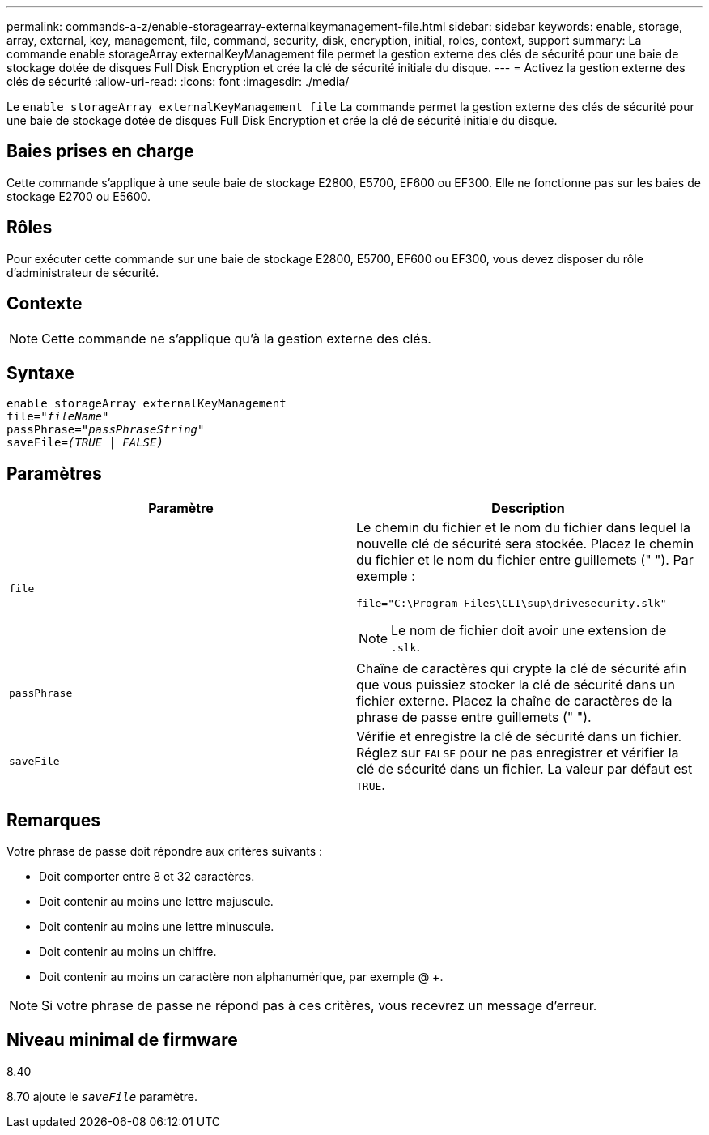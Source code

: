 ---
permalink: commands-a-z/enable-storagearray-externalkeymanagement-file.html 
sidebar: sidebar 
keywords: enable, storage, array, external, key, management, file, command, security, disk, encryption, initial, roles, context, support 
summary: La commande enable storageArray externalKeyManagement file permet la gestion externe des clés de sécurité pour une baie de stockage dotée de disques Full Disk Encryption et crée la clé de sécurité initiale du disque. 
---
= Activez la gestion externe des clés de sécurité
:allow-uri-read: 
:icons: font
:imagesdir: ./media/


[role="lead"]
Le `enable storageArray externalKeyManagement file` La commande permet la gestion externe des clés de sécurité pour une baie de stockage dotée de disques Full Disk Encryption et crée la clé de sécurité initiale du disque.



== Baies prises en charge

Cette commande s'applique à une seule baie de stockage E2800, E5700, EF600 ou EF300. Elle ne fonctionne pas sur les baies de stockage E2700 ou E5600.



== Rôles

Pour exécuter cette commande sur une baie de stockage E2800, E5700, EF600 ou EF300, vous devez disposer du rôle d'administrateur de sécurité.



== Contexte

[NOTE]
====
Cette commande ne s'applique qu'à la gestion externe des clés.

====


== Syntaxe

[listing, subs="+macros"]
----
enable storageArray externalKeyManagement
pass:quotes[file="_fileName_"]
pass:quotes[passPhrase="_passPhraseString_"]
pass:quotes[saveFile=_(TRUE | FALSE)_]
----


== Paramètres

[cols="2*"]
|===
| Paramètre | Description 


 a| 
`file`
 a| 
Le chemin du fichier et le nom du fichier dans lequel la nouvelle clé de sécurité sera stockée. Placez le chemin du fichier et le nom du fichier entre guillemets (" "). Par exemple :

[listing]
----
file="C:\Program Files\CLI\sup\drivesecurity.slk"
----
[NOTE]
====
Le nom de fichier doit avoir une extension de `.slk`.

====


 a| 
`passPhrase`
 a| 
Chaîne de caractères qui crypte la clé de sécurité afin que vous puissiez stocker la clé de sécurité dans un fichier externe. Placez la chaîne de caractères de la phrase de passe entre guillemets (" ").



 a| 
`saveFile`
 a| 
Vérifie et enregistre la clé de sécurité dans un fichier. Réglez sur `FALSE` pour ne pas enregistrer et vérifier la clé de sécurité dans un fichier. La valeur par défaut est `TRUE`.

|===


== Remarques

Votre phrase de passe doit répondre aux critères suivants :

* Doit comporter entre 8 et 32 caractères.
* Doit contenir au moins une lettre majuscule.
* Doit contenir au moins une lettre minuscule.
* Doit contenir au moins un chiffre.
* Doit contenir au moins un caractère non alphanumérique, par exemple @ +.


[NOTE]
====
Si votre phrase de passe ne répond pas à ces critères, vous recevrez un message d'erreur.

====


== Niveau minimal de firmware

8.40

8.70 ajoute le `_saveFile_` paramètre.
